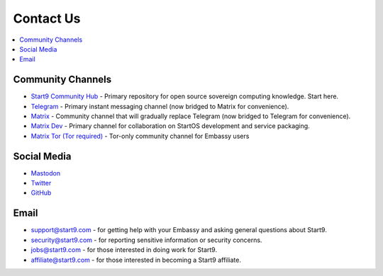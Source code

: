 .. _contact:

==========
Contact Us
==========

.. contents::
  :depth: 2 
  :local:

.. _community-channels:

Community Channels
------------------

* `Start9 Community Hub <https://community.start9.com>`_ - Primary repository for open source sovereign computing knowledge.  Start here.

* `Telegram <https://t.me/start9_labs>`_ - Primary instant messaging channel (now bridged to Matrix for convenience).

* `Matrix <https://matrix.to/#/#community:matrix.start9labs.com>`_ - Community channel that will gradually replace Telegram (now bridged to Telegram for convenience).

* `Matrix Dev <https://matrix.to/#/#community-dev:matrix.start9labs.com>`_ - Primary channel for collaboration on StartOS development and service packaging.

* `Matrix Tor (Tor required) <https://matrix.to/#/!iRwnQntcjpWfLxdgav:matrix.privacy34kn4ez3y3nijweec6w4g54i3g54sdv7r5mr6soma3w4begyd.onion?via=matrix.start9labs.com&via=matrix.privacy34kn4ez3y3nijweec6w4g54i3g54sdv7r5mr6soma3w4begyd.onion&via=oayal5vhil3zhj7ylixvpi4nr2xvhypdnenji4sx5q4kvaotevjvsxad.onion>`_ - Tor-only community channel for Embassy users

Social Media
------------

* `Mastodon <https://mastodon.start9labs.com/>`_

* `Twitter <https://twitter.com/start9labs>`_

* `GitHub <https://github.com/start9labs>`_

Email
-----

* support@start9.com - for getting help with your Embassy and asking general questions about Start9.

* security@start9.com - for reporting sensitive information or security concerns.

* jobs@start9.com - for those interested in doing work for Start9.

* affiliate@start9.com - for those interested in becoming a Start9 affiliate.

